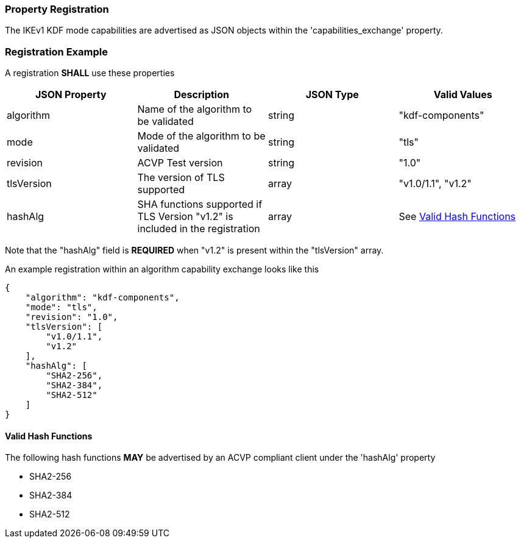 
[#properties]
=== Property Registration

The IKEv1 KDF mode capabilities are advertised as JSON objects within the 'capabilities_exchange' property.

[#registration]
=== Registration Example

A registration *SHALL* use these properties

|===
| JSON Property | Description | JSON Type | Valid Values

| algorithm | Name of the algorithm to be validated | string | "kdf-components"
| mode | Mode of the algorithm to be validated | string | "tls"
| revision | ACVP Test version | string | "1.0"
| tlsVersion | The version of TLS supported | array | "v1.0/1.1", "v1.2"
| hashAlg | SHA functions supported if TLS Version "v1.2" is included in the registration | array | See <<valid-sha>>
|===

Note that the "hashAlg" field is *REQUIRED* when "v1.2" is present within the "tlsVersion" array.

An example registration within an algorithm capability exchange looks like this

[align=left,alt=,type=]
[source, json]
----
{
    "algorithm": "kdf-components",
    "mode": "tls",
    "revision": "1.0",
    "tlsVersion": [
        "v1.0/1.1",
        "v1.2"
    ],
    "hashAlg": [
        "SHA2-256",
        "SHA2-384",
        "SHA2-512"
    ]
}
----

[#valid-sha]
==== Valid Hash Functions

The following hash functions *MAY* be advertised by an ACVP compliant client under the 'hashAlg' property

* SHA2-256
* SHA2-384
* SHA2-512
